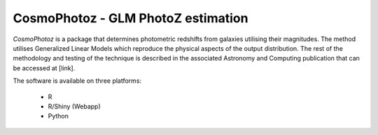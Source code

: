 CosmoPhotoz - GLM PhotoZ estimation
====================================

`CosmoPhotoz` is a package that determines photometric redshifts from galaxies utilising their magnitudes. The method utilises Generalized Linear Models which reproduce the physical aspects of the output distribution. The rest of the methodology and testing of the technique is described in the associated Astronomy and Computing publication that can be accessed at [link].

The software is available on three platforms:

 * R
 * R/Shiny (Webapp)
 * Python

.. _pattern: http://www.clips.ua.ac.be/pattern
.. _NLTK: http://nltk.org/
